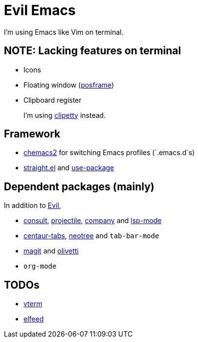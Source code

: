 = Evil Emacs
:posframe: https://github.com/tumashu/posframe[posframe]

:chemacs2: https://github.com/plexus/chemacs2[chemacs2]
:clipetty: https://github.com/spudlyo/clipetty[clipetty]
:use-package: https://github.com/jwiegley/use-package[use-package]
:straight: https://github.com/raxod502/straight.el[straight.el]
:evil: https://github.com/emacs-evil/evil[Evil]

:consult: https://github.com/minad/consult[consult]
:projectile: https://github.com/bbatsov/projectile[projectile]
:company: https://github.com/company-mode/company-mode[company]
:lsp-mode: https://github.com/emacs-lsp/lsp-mode[lsp-mode]

:centaur-tabs: https://github.com/ema2159/centaur-tabs[centaur-tabs]
:neotree: https://github.com/jaypei/emacs-neotree[neotree]

:magit: https://github.com/magit/magit[magit]
:olivetti: https://github.com/rnkn/olivetti[olivetti]

:vterm: https://github.com/akermu/emacs-libvterm/[vterm]
:elfeed: https://github.com/skeeto/elfeed[elfeed]

I'm using Emacs like Vim on terminal.

== NOTE: Lacking features on terminal

* Icons
* Floating window ({posframe})
* Clipboard register
+
I'm using {clipetty} instead.

== Framework

* {chemacs2} for switching Emacs profiles (`.emacs.d`s)
* {straight} and {use-package}

== Dependent packages (mainly)

In addition to {evil},

* {consult}, {projectile}, {company} and {lsp-mode}
* {centaur-tabs}, {neotree} and `tab-bar-mode`
* {magit} and {olivetti}
* `org-mode`

== TODOs

* {vterm}
* {elfeed}

